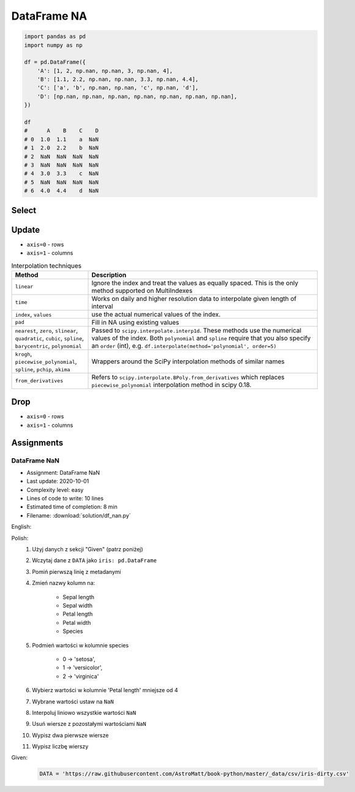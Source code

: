 ************
DataFrame NA
************


.. code-block:: python

    import pandas as pd
    import numpy as np

    df = pd.DataFrame({
        'A': [1, 2, np.nan, np.nan, 3, np.nan, 4],
        'B': [1.1, 2.2, np.nan, np.nan, 3.3, np.nan, 4.4],
        'C': ['a', 'b', np.nan, np.nan, 'c', np.nan, 'd'],
        'D': [np.nan, np.nan, np.nan, np.nan, np.nan, np.nan, np.nan],
    })

    df
    #      A    B    C    D
    # 0  1.0  1.1    a  NaN
    # 1  2.0  2.2    b  NaN
    # 2  NaN  NaN  NaN  NaN
    # 3  NaN  NaN  NaN  NaN
    # 4  3.0  3.3    c  NaN
    # 5  NaN  NaN  NaN  NaN
    # 6  4.0  4.4    d  NaN


Select
======
.. code-block:: python
    :caption: Any

    df.any()
    # A     True
    # B     True
    # C     True
    # D    False
    # dtype: bool

.. code-block:: python
    :caption: All

    df.all()
    # A    True
    # B    True
    # C    True
    # D    True
    # dtype: bool

.. code-block:: python
    :caption: Is Null

    df.isnull()
    #        A      B      C     D
    # 0  False  False  False  True
    # 1  False  False  False  True
    # 2   True   True   True  True
    # 3   True   True   True  True
    # 4  False  False  False  True
    # 5   True   True   True  True
    # 6  False  False  False  True

.. code-block:: python
    :caption: Is NA

    df.isna()
    #        A      B      C     D
    # 0  False  False  False  True
    # 1  False  False  False  True
    # 2   True   True   True  True
    # 3   True   True   True  True
    # 4  False  False  False  True
    # 5   True   True   True  True
    # 6  False  False  False  True


Update
======
* ``axis=0`` - rows
* ``axis=1`` - columns

.. code-block:: python
    :caption: Fill NA with scalar value

    df.fillna(0.0)
    #      A    B  C    D
    # 0  1.0  1.1  a  0.0
    # 1  2.0  2.2  b  0.0
    # 2  0.0  0.0  0  0.0
    # 3  0.0  0.0  0  0.0
    # 4  3.0  3.3  c  0.0
    # 5  0.0  0.0  0  0.0
    # 6  4.0  4.4  d  0.0

.. code-block:: python
    :caption: Fill NA with dict values

    df.fillna({
        'A': 99,
        'B': 88,
        'C': 77
    })
    #       A     B   C    D
    # 0   1.0   1.1   a  NaN
    # 1   2.0   2.2   b  NaN
    # 2  99.0  88.0  77  NaN
    # 3  99.0  88.0  77  NaN
    # 4   3.0   3.3   c  NaN
    # 5  99.0  88.0  77  NaN
    # 6   4.0   4.4   d  NaN

.. code-block:: python
    :caption: Forward Fill. ``ffill``: propagate last valid observation forward.

    df.fillna(method='ffill')
    #      A    B  C    D
    # 0  1.0  1.1  a  NaN
    # 1  2.0  2.2  b  NaN
    # 2  2.0  2.2  b  NaN
    # 3  2.0  2.2  b  NaN
    # 4  3.0  3.3  c  NaN
    # 5  3.0  3.3  c  NaN
    # 6  4.0  4.4  d  NaN

.. code-block:: python
    :caption: Backward Fill. ``bfill``: use NEXT valid observation to fill gap

    df.fillna(method='bfill')
    #      A    B  C    D
    # 0  1.0  1.1  a  NaN
    # 1  2.0  2.2  b  NaN
    # 2  3.0  3.3  c  NaN
    # 3  3.0  3.3  c  NaN
    # 4  3.0  3.3  c  NaN
    # 5  4.0  4.4  d  NaN
    # 6  4.0  4.4  d  NaN

.. code-block:: python
    :caption: Interpolate

    df.interpolate()
    #           A         B    C    D
    # 0  1.000000  1.100000    a  NaN
    # 1  2.000000  2.200000    b  NaN
    # 2  2.333333  2.566667  NaN  NaN
    # 3  2.666667  2.933333  NaN  NaN
    # 4  3.000000  3.300000    c  NaN
    # 5  3.500000  3.850000  NaN  NaN
    # 6  4.000000  4.400000    d  NaN

.. list-table:: Interpolation techniques
    :widths: 25, 75
    :header-rows: 1

    * - Method
      - Description

    * - ``linear``
      - Ignore the index and treat the values as equally spaced. This is the only method supported on MultiIndexes

    * - ``time``
      - Works on daily and higher resolution data to interpolate given length of interval

    * - ``index``, ``values``
      - use the actual numerical values of the index.

    * - ``pad``
      - Fill in NA using existing values

    * - ``nearest``, ``zero``, ``slinear``, ``quadratic``, ``cubic``, ``spline``, ``barycentric``, ``polynomial``
      - Passed to ``scipy.interpolate.interp1d``. These methods use the numerical values of the index.  Both ``polynomial`` and ``spline`` require that you also specify an ``order`` (int), e.g. ``df.interpolate(method='polynomial', order=5)``

    * - ``krogh``, ``piecewise_polynomial``, ``spline``, ``pchip``, ``akima``
      - Wrappers around the SciPy interpolation methods of similar names

    * - ``from_derivatives``
      - Refers to ``scipy.interpolate.BPoly.from_derivatives`` which replaces ``piecewise_polynomial`` interpolation method in scipy 0.18.


Drop
====
* ``axis=0`` - rows
* ``axis=1`` - columns

.. code-block:: python
    :caption: Drop Rows

    df.dropna(how='all')
    #      A    B  C    D
    # 0  1.0  1.1  a  NaN
    # 1  2.0  2.2  b  NaN
    # 4  3.0  3.3  c  NaN
    # 6  4.0  4.4  d  NaN

    df.dropna(how='all', axis='rows')
    #      A    B  C    D
    # 0  1.0  1.1  a  NaN
    # 1  2.0  2.2  b  NaN
    # 4  3.0  3.3  c  NaN
    # 6  4.0  4.4  d  NaN

    df.dropna(how='all', axis=0)
    #      A    B  C    D
    # 0  1.0  1.1  a  NaN
    # 1  2.0  2.2  b  NaN
    # 4  3.0  3.3  c  NaN
    # 6  4.0  4.4  d  NaN

    df.dropna(how='any')
    # Empty DataFrame
    # Columns: [A, B, C, D]
    # Index: []

    df.dropna(how='any', axis=0)
    # Empty DataFrame
    # Columns: [A, B, C, D]
    # Index: []

    df.dropna(how='any', axis='rows')
    # Empty DataFrame
    # Columns: [A, B, C, D]
    # Index: []

.. code-block:: python
    :caption: Drop Columns

    df.dropna(how='all', axis='columns')
    #      A    B    C
    # 0  1.0  1.1    a
    # 1  2.0  2.2    b
    # 2  NaN  NaN  NaN
    # 3  NaN  NaN  NaN
    # 4  3.0  3.3    c
    # 5  NaN  NaN  NaN
    # 6  4.0  4.4    d

    df.dropna(how='all', axis=1)
    #      A    B    C
    # 0  1.0  1.1    a
    # 1  2.0  2.2    b
    # 2  NaN  NaN  NaN
    # 3  NaN  NaN  NaN
    # 4  3.0  3.3    c
    # 5  NaN  NaN  NaN
    # 6  4.0  4.4    d

    df.dropna(how='all', axis=-1)
    # Traceback (most recent call last):
    #     ...
    # ValueError: No axis named -1 for object type <class 'pandas.core.frame.DataFrame'>

    df.dropna(how='any', axis='columns')
    # Empty DataFrame
    # Columns: []
    # Index: [0, 1, 2, 3, 4, 5, 6]

    df.dropna(how='any', axis=1)
    # Empty DataFrame
    # Columns: []
    # Index: [0, 1, 2, 3, 4, 5, 6]

    df.dropna(how='any', axis=-1)
    # Traceback (most recent call last):
    #     ...
    # ValueError: No axis named -1 for object type <class 'pandas.core.frame.DataFrame'>


Assignments
===========

DataFrame NaN
-------------
* Assignment: DataFrame NaN
* Last update: 2020-10-01
* Complexity level: easy
* Lines of code to write: 10 lines
* Estimated time of completion: 8 min
* Filename: :download:`solution/df_nan.py`

English:
    .. todo:: English Translation

Polish:
    #. Użyj danych z sekcji "Given" (patrz poniżej)
    #. Wczytaj dane z ``DATA`` jako ``iris: pd.DataFrame``
    #. Pomiń pierwszą linię z metadanymi
    #. Zmień nazwy kolumn na:

        * Sepal length
        * Sepal width
        * Petal length
        * Petal width
        * Species

    #. Podmień wartości w kolumnie species

        * 0 -> 'setosa',
        * 1 -> 'versicolor',
        * 2 -> 'virginica'

    #. Wybierz wartości w kolumnie 'Petal length' mniejsze od 4
    #. Wybrane wartości ustaw na ``NaN``
    #. Interpoluj liniowo wszystkie wartości ``NaN``
    #. Usuń wiersze z pozostałymi wartościami ``NaN``
    #. Wypisz dwa pierwsze wiersze
    #. Wypisz liczbę wierszy

Given:
    .. code-block:: python

        DATA = 'https://raw.githubusercontent.com/AstroMatt/book-python/master/_data/csv/iris-dirty.csv'
